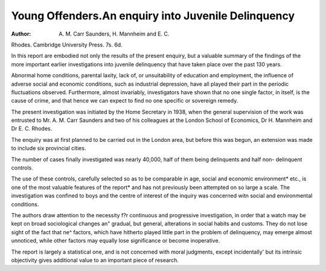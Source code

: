 Young Offenders.An enquiry into Juvenile Delinquency
=====================================================

:Author: A. M. Carr Saunders, H. Mannheim and E. C.
Rhodes. Cambridge University Press. 7s. 6d.

In this report are embodied not only the results of the
present enquiry, but a valuable summary of the findings
of the more important earlier investigations into juvenile
delinquency that have taken place over the past 130
years.

Abnormal home conditions, parental laxity, lack of,
or unsuitability of education and employment, the
influence of adverse social and economic conditions,
such as industrial depression, have all played their part
in the periodic fluctuations observed. Furthermore,
almost invariably, investigators have shown that no
one single factor, in itself, is the cause of crime, and that
hence we can expect to find no one specific or sovereign
remedy.

The present investigation was initiated by the Home
Secretary in 1938, when the general supervision of the
work was entrusted to Mr. A. M. Carr Saunders and two
of his colleagues at the London School of Economics,
Dr H. Mannheim and Dr E. C. Rhodes.

The enquiry was at first planned to be carried out in
the London area, but before this was begun, an extension
was made to include six provincial cities.

The number of cases finally investigated was nearly
40,000, half of them being delinquents and half non-
delinquent controls.

The use of these controls, carefully selected so as to be
comparable in age, social and economic environment*
etc., is one of the most valuable features of the report*
and has not previously been attempted on so large a
scale. The investigation was confined to boys and the
centre of interest of the inquiry was concerned witn
social and environmental conditions.

The authors draw attention to the necessity f?r
continuous and progressive investigation, in order that
a watch may be kept on broad sociological changes an"
gradual, but general, alterations in social habits and
customs. They do not lose sight of the fact that ne^
factors, which have hitherto played little part in the
problem of delinquency, may emerge almost unnoticed,
while other factors may equally lose significance or
become inoperative.

The report is largely a statistical one, and is not
concerned with moral judgments, except incidentally'
but its intrinsic objectivity gives additional value to an
important piece of research.

